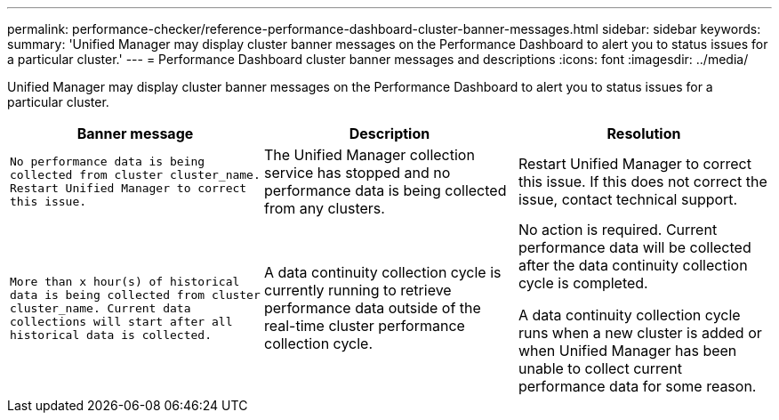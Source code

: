 ---
permalink: performance-checker/reference-performance-dashboard-cluster-banner-messages.html
sidebar: sidebar
keywords: 
summary: 'Unified Manager may display cluster banner messages on the Performance Dashboard to alert you to status issues for a particular cluster.'
---
= Performance Dashboard cluster banner messages and descriptions
:icons: font
:imagesdir: ../media/

[.lead]
Unified Manager may display cluster banner messages on the Performance Dashboard to alert you to status issues for a particular cluster.

[options="header"]
|===
| Banner message| Description| Resolution
a|
`No performance data is being collected from cluster cluster_name. Restart Unified Manager to correct this issue.`
a|
The Unified Manager collection service has stopped and no performance data is being collected from any clusters.
a|
Restart Unified Manager to correct this issue. If this does not correct the issue, contact technical support.
a|
`More than x hour(s) of historical data is being collected from cluster cluster_name. Current data collections will start after all historical data is collected.`
a|
A data continuity collection cycle is currently running to retrieve performance data outside of the real-time cluster performance collection cycle.
a|
No action is required. Current performance data will be collected after the data continuity collection cycle is completed.

A data continuity collection cycle runs when a new cluster is added or when Unified Manager has been unable to collect current performance data for some reason.

|===
